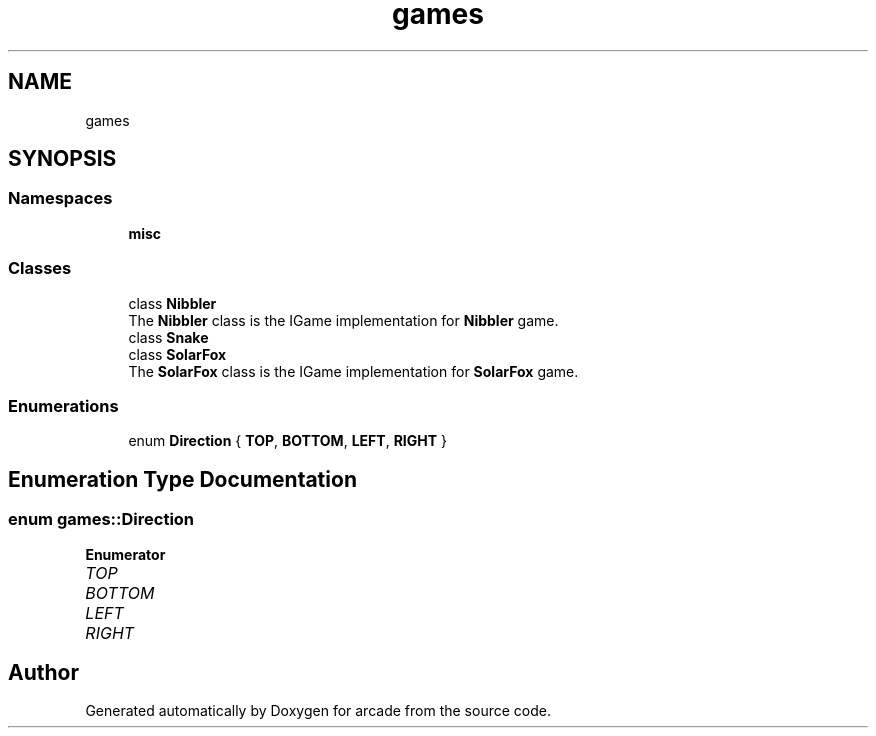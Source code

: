 .TH "games" 3 "Sun Apr 11 2021" "arcade" \" -*- nroff -*-
.ad l
.nh
.SH NAME
games
.SH SYNOPSIS
.br
.PP
.SS "Namespaces"

.in +1c
.ti -1c
.RI " \fBmisc\fP"
.br
.in -1c
.SS "Classes"

.in +1c
.ti -1c
.RI "class \fBNibbler\fP"
.br
.RI "The \fBNibbler\fP class is the IGame implementation for \fBNibbler\fP game\&. "
.ti -1c
.RI "class \fBSnake\fP"
.br
.ti -1c
.RI "class \fBSolarFox\fP"
.br
.RI "The \fBSolarFox\fP class is the IGame implementation for \fBSolarFox\fP game\&. "
.in -1c
.SS "Enumerations"

.in +1c
.ti -1c
.RI "enum \fBDirection\fP { \fBTOP\fP, \fBBOTTOM\fP, \fBLEFT\fP, \fBRIGHT\fP }"
.br
.in -1c
.SH "Enumeration Type Documentation"
.PP 
.SS "enum \fBgames::Direction\fP"

.PP
\fBEnumerator\fP
.in +1c
.TP
\fB\fITOP \fP\fP
.TP
\fB\fIBOTTOM \fP\fP
.TP
\fB\fILEFT \fP\fP
.TP
\fB\fIRIGHT \fP\fP
.SH "Author"
.PP 
Generated automatically by Doxygen for arcade from the source code\&.
